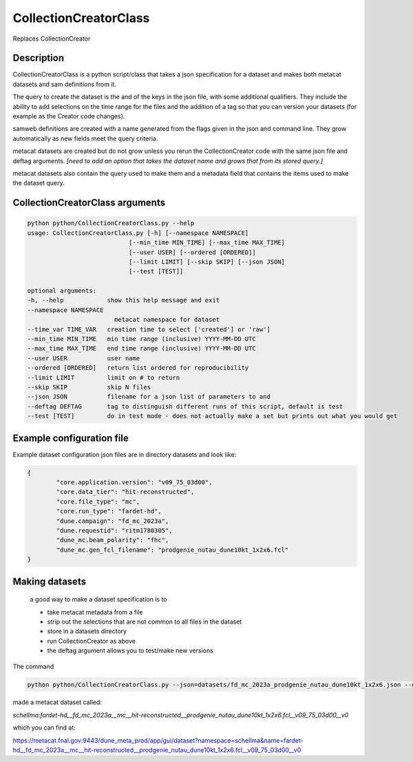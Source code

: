 CollectionCreatorClass
======================

Replaces CollectionCreator


Description
-----------

CollectionCreatorClass is a python script/class that takes a json specification for a dataset and makes both metacat datasets and sam definitions from it.

The query to create the dataset is the and of the keys in the json file, with some additional qualifiers.  They include the ability to add selections on the time range for the files and the addition of a tag so that you can version your datasets (for example as the Creator code changes).

samweb definitions are created with a name generated from the flags given in the json and command line.  They grow automatically as new fields meet the query criteria.

metacat datasets are created but do not grow unless you rerun the CollectionCreator code with the same json file and deftag arguments. *[need to add an option that takes the dataset name and grows that from its stored query.]*

metacat datasets also contain the query used to make them and a metadata field that contains the items used to make the dataset query. 


CollectionCreatorClass arguments
--------------------------------

.. code-block:: bash

    python python/CollectionCreatorClass.py --help
    usage: CollectionCreatorClass.py [-h] [--namespace NAMESPACE] 
                                [--min_time MIN_TIME] [--max_time MAX_TIME]
                                [--user USER] [--ordered [ORDERED]]
                                [--limit LIMIT] [--skip SKIP] [--json JSON]
                                [--test [TEST]]

    optional arguments:
    -h, --help            show this help message and exit
    --namespace NAMESPACE
                            metacat namespace for dataset
    --time_var TIME_VAR   creation time to select ['created'] or 'raw']
    --min_time MIN_TIME   min time range (inclusive) YYYY-MM-DD UTC
    --max_time MAX_TIME   end time range (inclusive) YYYY-MM-DD UTC
    --user USER           user name
    --ordered [ORDERED]   return list ordered for reproducibility
    --limit LIMIT         limit on # to return
    --skip SKIP           skip N files
    --json JSON           filename for a json list of parameters to and
    --deftag DEFTAG       tag to distinguish different runs of this script, default is test
    --test [TEST]         do in test mode - does not actually make a set but prints out what you would get

Example configuration file
--------------------------

Example dataset configuration json files are in directory datasets and look like:

.. code-block:: json

    {
            "core.application.version": "v09_75_03d00",
            "core.data_tier": "hit-reconstructed",
            "core.file_type": "mc",
            "core.run_type": "fardet-hd",
            "dune.campaign": "fd_mc_2023a",
            "dune.requestid": "ritm1780305",
            "dune_mc.beam_polarity": "fhc",
            "dune_mc.gen_fcl_filename": "prodgenie_nutau_dune10kt_1x2x6.fcl"
    }


Making datasets
---------------

    a good way to make a dataset specification is to 

    - take metacat metadata from a file

    - strip out the selections that are not common to all files in the dataset

    - store in a datasets directory

    - run CollectionCreator as above

    - the deftag argument allows you to test/make new versions

The command 

.. code-block::
    
        python python/CollectionCreatorClass.py --json=datasets/fd_mc_2023a_prodgenie_nutau_dune10kt_1x2x6.json --deftag=v0

made a metacat dataset called:

`schellma:fardet-hd__fd_mc_2023a__mc__hit-reconstructed__prodgenie_nutau_dune10kt_1x2x6.fcl__v09_75_03d00__v0`

which you can find at:

https://metacat.fnal.gov:9443/dune_meta_prod/app/gui/dataset?namespace=schellma&name=fardet-hd__fd_mc_2023a__mc__hit-reconstructed__prodgenie_nutau_dune10kt_1x2x6.fcl__v09_75_03d00__v0

